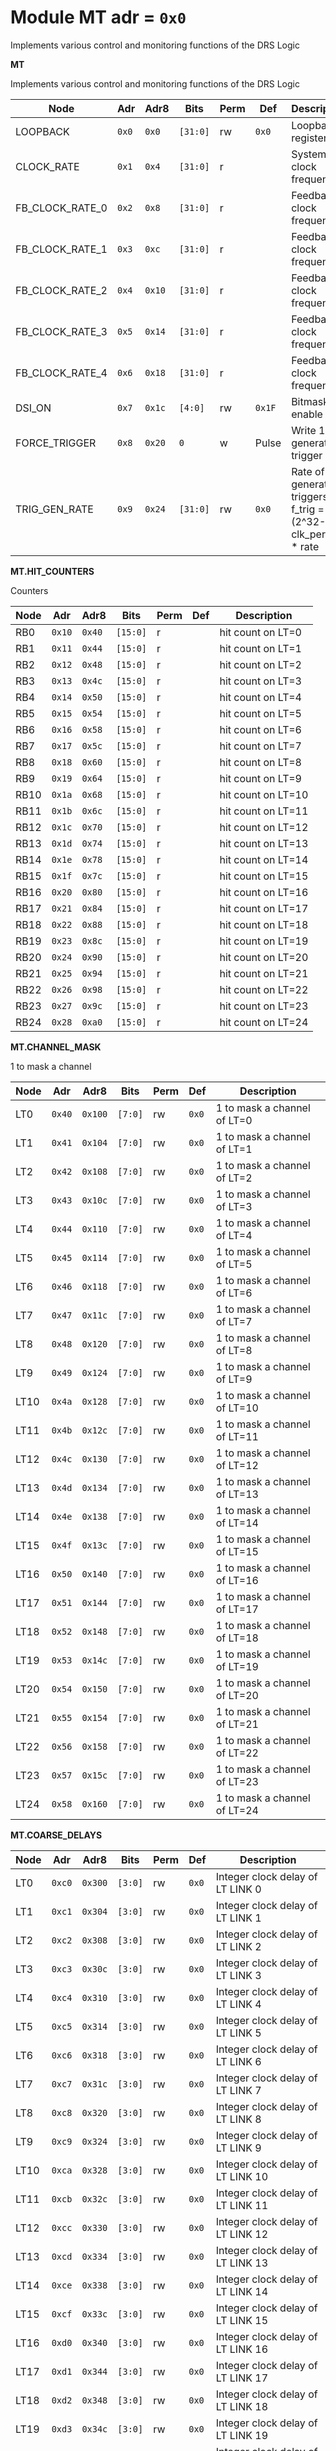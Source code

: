 #+OPTIONS: toc:5
#+OPTIONS: ^:nil

# START: ADDRESS_TABLE_VERSION :: DO NOT EDIT
# END: ADDRESS_TABLE_VERSION :: DO NOT EDIT

# START: ADDRESS_TABLE :: DO NOT EDIT

* Module MT 	 adr = ~0x0~

Implements various control and monitoring functions of the DRS Logic

*MT*

Implements various control and monitoring functions of the DRS Logic

|------------+-------+-------+---------+------+-----+----------------------------|
| Node       |  Adr  | Adr8  | Bits    | Perm | Def | Description                |
|------------+-------+-------+---------+------+-----+----------------------------|
|LOOPBACK | ~0x0~ | ~0x0~ | ~[31:0]~ | rw | ~0x0~ | Loopback register | 
|------------+---+---+---------+-----+-----+----------------------------|
|CLOCK_RATE | ~0x1~ | ~0x4~ | ~[31:0]~ | r |  | System clock frequency | 
|------------+---+---+---------+-----+-----+----------------------------|
|FB_CLOCK_RATE_0 | ~0x2~ | ~0x8~ | ~[31:0]~ | r |  | Feedback clock frequency | 
|------------+---+---+---------+-----+-----+----------------------------|
|FB_CLOCK_RATE_1 | ~0x3~ | ~0xc~ | ~[31:0]~ | r |  | Feedback clock frequency | 
|------------+---+---+---------+-----+-----+----------------------------|
|FB_CLOCK_RATE_2 | ~0x4~ | ~0x10~ | ~[31:0]~ | r |  | Feedback clock frequency | 
|------------+---+---+---------+-----+-----+----------------------------|
|FB_CLOCK_RATE_3 | ~0x5~ | ~0x14~ | ~[31:0]~ | r |  | Feedback clock frequency | 
|------------+---+---+---------+-----+-----+----------------------------|
|FB_CLOCK_RATE_4 | ~0x6~ | ~0x18~ | ~[31:0]~ | r |  | Feedback clock frequency | 
|------------+---+---+---------+-----+-----+----------------------------|
|DSI_ON | ~0x7~ | ~0x1c~ | ~[4:0]~ | rw | ~0x1F~ | Bitmask 1 = enable DSI | 
|------------+---+---+---------+-----+-----+----------------------------|
|FORCE_TRIGGER | ~0x8~ | ~0x20~ | ~0~ | w | Pulse | Write 1 to generate a trigger | 
|------------+---+---+---------+-----+-----+----------------------------|
|TRIG_GEN_RATE | ~0x9~ | ~0x24~ | ~[31:0]~ | rw | ~0x0~ | Rate of generated triggers f_trig =(2^32-1) * clk_period * rate | 
|------------+---+---+---------+-----+-----+----------------------------|

*MT.HIT_COUNTERS*

Counters

|------------+-------+-------+---------+------+-----+----------------------------|
| Node       |  Adr  | Adr8  | Bits    | Perm | Def | Description                |
|------------+-------+-------+---------+------+-----+----------------------------|
|RB0 | ~0x10~ | ~0x40~ | ~[15:0]~ | r |  | hit count on LT=0 | 
|------------+---+---+---------+-----+-----+----------------------------|
|RB1 | ~0x11~ | ~0x44~ | ~[15:0]~ | r |  | hit count on LT=1 | 
|------------+---+---+---------+-----+-----+----------------------------|
|RB2 | ~0x12~ | ~0x48~ | ~[15:0]~ | r |  | hit count on LT=2 | 
|------------+---+---+---------+-----+-----+----------------------------|
|RB3 | ~0x13~ | ~0x4c~ | ~[15:0]~ | r |  | hit count on LT=3 | 
|------------+---+---+---------+-----+-----+----------------------------|
|RB4 | ~0x14~ | ~0x50~ | ~[15:0]~ | r |  | hit count on LT=4 | 
|------------+---+---+---------+-----+-----+----------------------------|
|RB5 | ~0x15~ | ~0x54~ | ~[15:0]~ | r |  | hit count on LT=5 | 
|------------+---+---+---------+-----+-----+----------------------------|
|RB6 | ~0x16~ | ~0x58~ | ~[15:0]~ | r |  | hit count on LT=6 | 
|------------+---+---+---------+-----+-----+----------------------------|
|RB7 | ~0x17~ | ~0x5c~ | ~[15:0]~ | r |  | hit count on LT=7 | 
|------------+---+---+---------+-----+-----+----------------------------|
|RB8 | ~0x18~ | ~0x60~ | ~[15:0]~ | r |  | hit count on LT=8 | 
|------------+---+---+---------+-----+-----+----------------------------|
|RB9 | ~0x19~ | ~0x64~ | ~[15:0]~ | r |  | hit count on LT=9 | 
|------------+---+---+---------+-----+-----+----------------------------|
|RB10 | ~0x1a~ | ~0x68~ | ~[15:0]~ | r |  | hit count on LT=10 | 
|------------+---+---+---------+-----+-----+----------------------------|
|RB11 | ~0x1b~ | ~0x6c~ | ~[15:0]~ | r |  | hit count on LT=11 | 
|------------+---+---+---------+-----+-----+----------------------------|
|RB12 | ~0x1c~ | ~0x70~ | ~[15:0]~ | r |  | hit count on LT=12 | 
|------------+---+---+---------+-----+-----+----------------------------|
|RB13 | ~0x1d~ | ~0x74~ | ~[15:0]~ | r |  | hit count on LT=13 | 
|------------+---+---+---------+-----+-----+----------------------------|
|RB14 | ~0x1e~ | ~0x78~ | ~[15:0]~ | r |  | hit count on LT=14 | 
|------------+---+---+---------+-----+-----+----------------------------|
|RB15 | ~0x1f~ | ~0x7c~ | ~[15:0]~ | r |  | hit count on LT=15 | 
|------------+---+---+---------+-----+-----+----------------------------|
|RB16 | ~0x20~ | ~0x80~ | ~[15:0]~ | r |  | hit count on LT=16 | 
|------------+---+---+---------+-----+-----+----------------------------|
|RB17 | ~0x21~ | ~0x84~ | ~[15:0]~ | r |  | hit count on LT=17 | 
|------------+---+---+---------+-----+-----+----------------------------|
|RB18 | ~0x22~ | ~0x88~ | ~[15:0]~ | r |  | hit count on LT=18 | 
|------------+---+---+---------+-----+-----+----------------------------|
|RB19 | ~0x23~ | ~0x8c~ | ~[15:0]~ | r |  | hit count on LT=19 | 
|------------+---+---+---------+-----+-----+----------------------------|
|RB20 | ~0x24~ | ~0x90~ | ~[15:0]~ | r |  | hit count on LT=20 | 
|------------+---+---+---------+-----+-----+----------------------------|
|RB21 | ~0x25~ | ~0x94~ | ~[15:0]~ | r |  | hit count on LT=21 | 
|------------+---+---+---------+-----+-----+----------------------------|
|RB22 | ~0x26~ | ~0x98~ | ~[15:0]~ | r |  | hit count on LT=22 | 
|------------+---+---+---------+-----+-----+----------------------------|
|RB23 | ~0x27~ | ~0x9c~ | ~[15:0]~ | r |  | hit count on LT=23 | 
|------------+---+---+---------+-----+-----+----------------------------|
|RB24 | ~0x28~ | ~0xa0~ | ~[15:0]~ | r |  | hit count on LT=24 | 
|------------+---+---+---------+-----+-----+----------------------------|

*MT.CHANNEL_MASK*

1 to mask a channel

|------------+-------+-------+---------+------+-----+----------------------------|
| Node       |  Adr  | Adr8  | Bits    | Perm | Def | Description                |
|------------+-------+-------+---------+------+-----+----------------------------|
|LT0 | ~0x40~ | ~0x100~ | ~[7:0]~ | rw | ~0x0~ | 1 to mask a channel of LT=0 | 
|------------+---+---+---------+-----+-----+----------------------------|
|LT1 | ~0x41~ | ~0x104~ | ~[7:0]~ | rw | ~0x0~ | 1 to mask a channel of LT=1 | 
|------------+---+---+---------+-----+-----+----------------------------|
|LT2 | ~0x42~ | ~0x108~ | ~[7:0]~ | rw | ~0x0~ | 1 to mask a channel of LT=2 | 
|------------+---+---+---------+-----+-----+----------------------------|
|LT3 | ~0x43~ | ~0x10c~ | ~[7:0]~ | rw | ~0x0~ | 1 to mask a channel of LT=3 | 
|------------+---+---+---------+-----+-----+----------------------------|
|LT4 | ~0x44~ | ~0x110~ | ~[7:0]~ | rw | ~0x0~ | 1 to mask a channel of LT=4 | 
|------------+---+---+---------+-----+-----+----------------------------|
|LT5 | ~0x45~ | ~0x114~ | ~[7:0]~ | rw | ~0x0~ | 1 to mask a channel of LT=5 | 
|------------+---+---+---------+-----+-----+----------------------------|
|LT6 | ~0x46~ | ~0x118~ | ~[7:0]~ | rw | ~0x0~ | 1 to mask a channel of LT=6 | 
|------------+---+---+---------+-----+-----+----------------------------|
|LT7 | ~0x47~ | ~0x11c~ | ~[7:0]~ | rw | ~0x0~ | 1 to mask a channel of LT=7 | 
|------------+---+---+---------+-----+-----+----------------------------|
|LT8 | ~0x48~ | ~0x120~ | ~[7:0]~ | rw | ~0x0~ | 1 to mask a channel of LT=8 | 
|------------+---+---+---------+-----+-----+----------------------------|
|LT9 | ~0x49~ | ~0x124~ | ~[7:0]~ | rw | ~0x0~ | 1 to mask a channel of LT=9 | 
|------------+---+---+---------+-----+-----+----------------------------|
|LT10 | ~0x4a~ | ~0x128~ | ~[7:0]~ | rw | ~0x0~ | 1 to mask a channel of LT=10 | 
|------------+---+---+---------+-----+-----+----------------------------|
|LT11 | ~0x4b~ | ~0x12c~ | ~[7:0]~ | rw | ~0x0~ | 1 to mask a channel of LT=11 | 
|------------+---+---+---------+-----+-----+----------------------------|
|LT12 | ~0x4c~ | ~0x130~ | ~[7:0]~ | rw | ~0x0~ | 1 to mask a channel of LT=12 | 
|------------+---+---+---------+-----+-----+----------------------------|
|LT13 | ~0x4d~ | ~0x134~ | ~[7:0]~ | rw | ~0x0~ | 1 to mask a channel of LT=13 | 
|------------+---+---+---------+-----+-----+----------------------------|
|LT14 | ~0x4e~ | ~0x138~ | ~[7:0]~ | rw | ~0x0~ | 1 to mask a channel of LT=14 | 
|------------+---+---+---------+-----+-----+----------------------------|
|LT15 | ~0x4f~ | ~0x13c~ | ~[7:0]~ | rw | ~0x0~ | 1 to mask a channel of LT=15 | 
|------------+---+---+---------+-----+-----+----------------------------|
|LT16 | ~0x50~ | ~0x140~ | ~[7:0]~ | rw | ~0x0~ | 1 to mask a channel of LT=16 | 
|------------+---+---+---------+-----+-----+----------------------------|
|LT17 | ~0x51~ | ~0x144~ | ~[7:0]~ | rw | ~0x0~ | 1 to mask a channel of LT=17 | 
|------------+---+---+---------+-----+-----+----------------------------|
|LT18 | ~0x52~ | ~0x148~ | ~[7:0]~ | rw | ~0x0~ | 1 to mask a channel of LT=18 | 
|------------+---+---+---------+-----+-----+----------------------------|
|LT19 | ~0x53~ | ~0x14c~ | ~[7:0]~ | rw | ~0x0~ | 1 to mask a channel of LT=19 | 
|------------+---+---+---------+-----+-----+----------------------------|
|LT20 | ~0x54~ | ~0x150~ | ~[7:0]~ | rw | ~0x0~ | 1 to mask a channel of LT=20 | 
|------------+---+---+---------+-----+-----+----------------------------|
|LT21 | ~0x55~ | ~0x154~ | ~[7:0]~ | rw | ~0x0~ | 1 to mask a channel of LT=21 | 
|------------+---+---+---------+-----+-----+----------------------------|
|LT22 | ~0x56~ | ~0x158~ | ~[7:0]~ | rw | ~0x0~ | 1 to mask a channel of LT=22 | 
|------------+---+---+---------+-----+-----+----------------------------|
|LT23 | ~0x57~ | ~0x15c~ | ~[7:0]~ | rw | ~0x0~ | 1 to mask a channel of LT=23 | 
|------------+---+---+---------+-----+-----+----------------------------|
|LT24 | ~0x58~ | ~0x160~ | ~[7:0]~ | rw | ~0x0~ | 1 to mask a channel of LT=24 | 
|------------+---+---+---------+-----+-----+----------------------------|

*MT.COARSE_DELAYS*

|------------+-------+-------+---------+------+-----+----------------------------|
| Node       |  Adr  | Adr8  | Bits    | Perm | Def | Description                |
|------------+-------+-------+---------+------+-----+----------------------------|
|LT0 | ~0xc0~ | ~0x300~ | ~[3:0]~ | rw | ~0x0~ | Integer clock delay of LT LINK 0 | 
|------------+---+---+---------+-----+-----+----------------------------|
|LT1 | ~0xc1~ | ~0x304~ | ~[3:0]~ | rw | ~0x0~ | Integer clock delay of LT LINK 1 | 
|------------+---+---+---------+-----+-----+----------------------------|
|LT2 | ~0xc2~ | ~0x308~ | ~[3:0]~ | rw | ~0x0~ | Integer clock delay of LT LINK 2 | 
|------------+---+---+---------+-----+-----+----------------------------|
|LT3 | ~0xc3~ | ~0x30c~ | ~[3:0]~ | rw | ~0x0~ | Integer clock delay of LT LINK 3 | 
|------------+---+---+---------+-----+-----+----------------------------|
|LT4 | ~0xc4~ | ~0x310~ | ~[3:0]~ | rw | ~0x0~ | Integer clock delay of LT LINK 4 | 
|------------+---+---+---------+-----+-----+----------------------------|
|LT5 | ~0xc5~ | ~0x314~ | ~[3:0]~ | rw | ~0x0~ | Integer clock delay of LT LINK 5 | 
|------------+---+---+---------+-----+-----+----------------------------|
|LT6 | ~0xc6~ | ~0x318~ | ~[3:0]~ | rw | ~0x0~ | Integer clock delay of LT LINK 6 | 
|------------+---+---+---------+-----+-----+----------------------------|
|LT7 | ~0xc7~ | ~0x31c~ | ~[3:0]~ | rw | ~0x0~ | Integer clock delay of LT LINK 7 | 
|------------+---+---+---------+-----+-----+----------------------------|
|LT8 | ~0xc8~ | ~0x320~ | ~[3:0]~ | rw | ~0x0~ | Integer clock delay of LT LINK 8 | 
|------------+---+---+---------+-----+-----+----------------------------|
|LT9 | ~0xc9~ | ~0x324~ | ~[3:0]~ | rw | ~0x0~ | Integer clock delay of LT LINK 9 | 
|------------+---+---+---------+-----+-----+----------------------------|
|LT10 | ~0xca~ | ~0x328~ | ~[3:0]~ | rw | ~0x0~ | Integer clock delay of LT LINK 10 | 
|------------+---+---+---------+-----+-----+----------------------------|
|LT11 | ~0xcb~ | ~0x32c~ | ~[3:0]~ | rw | ~0x0~ | Integer clock delay of LT LINK 11 | 
|------------+---+---+---------+-----+-----+----------------------------|
|LT12 | ~0xcc~ | ~0x330~ | ~[3:0]~ | rw | ~0x0~ | Integer clock delay of LT LINK 12 | 
|------------+---+---+---------+-----+-----+----------------------------|
|LT13 | ~0xcd~ | ~0x334~ | ~[3:0]~ | rw | ~0x0~ | Integer clock delay of LT LINK 13 | 
|------------+---+---+---------+-----+-----+----------------------------|
|LT14 | ~0xce~ | ~0x338~ | ~[3:0]~ | rw | ~0x0~ | Integer clock delay of LT LINK 14 | 
|------------+---+---+---------+-----+-----+----------------------------|
|LT15 | ~0xcf~ | ~0x33c~ | ~[3:0]~ | rw | ~0x0~ | Integer clock delay of LT LINK 15 | 
|------------+---+---+---------+-----+-----+----------------------------|
|LT16 | ~0xd0~ | ~0x340~ | ~[3:0]~ | rw | ~0x0~ | Integer clock delay of LT LINK 16 | 
|------------+---+---+---------+-----+-----+----------------------------|
|LT17 | ~0xd1~ | ~0x344~ | ~[3:0]~ | rw | ~0x0~ | Integer clock delay of LT LINK 17 | 
|------------+---+---+---------+-----+-----+----------------------------|
|LT18 | ~0xd2~ | ~0x348~ | ~[3:0]~ | rw | ~0x0~ | Integer clock delay of LT LINK 18 | 
|------------+---+---+---------+-----+-----+----------------------------|
|LT19 | ~0xd3~ | ~0x34c~ | ~[3:0]~ | rw | ~0x0~ | Integer clock delay of LT LINK 19 | 
|------------+---+---+---------+-----+-----+----------------------------|
|LT20 | ~0xd4~ | ~0x350~ | ~[3:0]~ | rw | ~0x0~ | Integer clock delay of LT LINK 20 | 
|------------+---+---+---------+-----+-----+----------------------------|
|LT21 | ~0xd5~ | ~0x354~ | ~[3:0]~ | rw | ~0x0~ | Integer clock delay of LT LINK 21 | 
|------------+---+---+---------+-----+-----+----------------------------|
|LT22 | ~0xd6~ | ~0x358~ | ~[3:0]~ | rw | ~0x0~ | Integer clock delay of LT LINK 22 | 
|------------+---+---+---------+-----+-----+----------------------------|
|LT23 | ~0xd7~ | ~0x35c~ | ~[3:0]~ | rw | ~0x0~ | Integer clock delay of LT LINK 23 | 
|------------+---+---+---------+-----+-----+----------------------------|
|LT24 | ~0xd8~ | ~0x360~ | ~[3:0]~ | rw | ~0x0~ | Integer clock delay of LT LINK 24 | 
|------------+---+---+---------+-----+-----+----------------------------|
|LT25 | ~0xd9~ | ~0x364~ | ~[3:0]~ | rw | ~0x0~ | Integer clock delay of LT LINK 25 | 
|------------+---+---+---------+-----+-----+----------------------------|
|LT26 | ~0xda~ | ~0x368~ | ~[3:0]~ | rw | ~0x0~ | Integer clock delay of LT LINK 26 | 
|------------+---+---+---------+-----+-----+----------------------------|
|LT27 | ~0xdb~ | ~0x36c~ | ~[3:0]~ | rw | ~0x0~ | Integer clock delay of LT LINK 27 | 
|------------+---+---+---------+-----+-----+----------------------------|
|LT28 | ~0xdc~ | ~0x370~ | ~[3:0]~ | rw | ~0x0~ | Integer clock delay of LT LINK 28 | 
|------------+---+---+---------+-----+-----+----------------------------|
|LT29 | ~0xdd~ | ~0x374~ | ~[3:0]~ | rw | ~0x0~ | Integer clock delay of LT LINK 29 | 
|------------+---+---+---------+-----+-----+----------------------------|
|LT30 | ~0xde~ | ~0x378~ | ~[3:0]~ | rw | ~0x0~ | Integer clock delay of LT LINK 30 | 
|------------+---+---+---------+-----+-----+----------------------------|
|LT31 | ~0xdf~ | ~0x37c~ | ~[3:0]~ | rw | ~0x0~ | Integer clock delay of LT LINK 31 | 
|------------+---+---+---------+-----+-----+----------------------------|
|LT32 | ~0xe0~ | ~0x380~ | ~[3:0]~ | rw | ~0x0~ | Integer clock delay of LT LINK 32 | 
|------------+---+---+---------+-----+-----+----------------------------|
|LT33 | ~0xe1~ | ~0x384~ | ~[3:0]~ | rw | ~0x0~ | Integer clock delay of LT LINK 33 | 
|------------+---+---+---------+-----+-----+----------------------------|
|LT34 | ~0xe2~ | ~0x388~ | ~[3:0]~ | rw | ~0x0~ | Integer clock delay of LT LINK 34 | 
|------------+---+---+---------+-----+-----+----------------------------|
|LT35 | ~0xe3~ | ~0x38c~ | ~[3:0]~ | rw | ~0x0~ | Integer clock delay of LT LINK 35 | 
|------------+---+---+---------+-----+-----+----------------------------|
|LT36 | ~0xe4~ | ~0x390~ | ~[3:0]~ | rw | ~0x0~ | Integer clock delay of LT LINK 36 | 
|------------+---+---+---------+-----+-----+----------------------------|
|LT37 | ~0xe5~ | ~0x394~ | ~[3:0]~ | rw | ~0x0~ | Integer clock delay of LT LINK 37 | 
|------------+---+---+---------+-----+-----+----------------------------|
|LT38 | ~0xe6~ | ~0x398~ | ~[3:0]~ | rw | ~0x0~ | Integer clock delay of LT LINK 38 | 
|------------+---+---+---------+-----+-----+----------------------------|
|LT39 | ~0xe7~ | ~0x39c~ | ~[3:0]~ | rw | ~0x0~ | Integer clock delay of LT LINK 39 | 
|------------+---+---+---------+-----+-----+----------------------------|
|LT40 | ~0xe8~ | ~0x3a0~ | ~[3:0]~ | rw | ~0x0~ | Integer clock delay of LT LINK 40 | 
|------------+---+---+---------+-----+-----+----------------------------|
|LT41 | ~0xe9~ | ~0x3a4~ | ~[3:0]~ | rw | ~0x0~ | Integer clock delay of LT LINK 41 | 
|------------+---+---+---------+-----+-----+----------------------------|
|LT42 | ~0xea~ | ~0x3a8~ | ~[3:0]~ | rw | ~0x0~ | Integer clock delay of LT LINK 42 | 
|------------+---+---+---------+-----+-----+----------------------------|
|LT43 | ~0xeb~ | ~0x3ac~ | ~[3:0]~ | rw | ~0x0~ | Integer clock delay of LT LINK 43 | 
|------------+---+---+---------+-----+-----+----------------------------|
|LT44 | ~0xec~ | ~0x3b0~ | ~[3:0]~ | rw | ~0x0~ | Integer clock delay of LT LINK 44 | 
|------------+---+---+---------+-----+-----+----------------------------|
|LT45 | ~0xed~ | ~0x3b4~ | ~[3:0]~ | rw | ~0x0~ | Integer clock delay of LT LINK 45 | 
|------------+---+---+---------+-----+-----+----------------------------|
|LT46 | ~0xee~ | ~0x3b8~ | ~[3:0]~ | rw | ~0x0~ | Integer clock delay of LT LINK 46 | 
|------------+---+---+---------+-----+-----+----------------------------|
|LT47 | ~0xef~ | ~0x3bc~ | ~[3:0]~ | rw | ~0x0~ | Integer clock delay of LT LINK 47 | 
|------------+---+---+---------+-----+-----+----------------------------|
|LT48 | ~0xf0~ | ~0x3c0~ | ~[3:0]~ | rw | ~0x0~ | Integer clock delay of LT LINK 48 | 
|------------+---+---+---------+-----+-----+----------------------------|
|LT49 | ~0xf1~ | ~0x3c4~ | ~[3:0]~ | rw | ~0x0~ | Integer clock delay of LT LINK 49 | 
|------------+---+---+---------+-----+-----+----------------------------|

*MT.XADC*

Zynq XADC

|------------+-------+-------+---------+------+-----+----------------------------|
| Node       |  Adr  | Adr8  | Bits    | Perm | Def | Description                |
|------------+-------+-------+---------+------+-----+----------------------------|
|CALIBRATION | ~0x120~ | ~0x480~ | ~[11:0]~ | r |  | XADC Calibration | 
|------------+---+---+---------+-----+-----+----------------------------|
|VCCPINT | ~0x120~ | ~0x480~ | ~[27:16]~ | r |  | XADC vccpint | 
|------------+---+---+---------+-----+-----+----------------------------|
|VCCPAUX | ~0x121~ | ~0x484~ | ~[11:0]~ | r |  | XADC Calibration | 
|------------+---+---+---------+-----+-----+----------------------------|
|VCCODDR | ~0x121~ | ~0x484~ | ~[27:16]~ | r |  | XADC vccoddr | 
|------------+---+---+---------+-----+-----+----------------------------|
|TEMP | ~0x122~ | ~0x488~ | ~[11:0]~ | r |  | XADC Temperature | 
|------------+---+---+---------+-----+-----+----------------------------|
|VCCINT | ~0x122~ | ~0x488~ | ~[27:16]~ | r |  | XADC vccint | 
|------------+---+---+---------+-----+-----+----------------------------|
|VCCAUX | ~0x123~ | ~0x48c~ | ~[11:0]~ | r |  | XADC VCCAUX | 
|------------+---+---+---------+-----+-----+----------------------------|
|VCCBRAM | ~0x123~ | ~0x48c~ | ~[27:16]~ | r |  | XADC vccbram | 
|------------+---+---+---------+-----+-----+----------------------------|

*MT.HOG*

HOG Parameters

|------------+-------+-------+---------+------+-----+----------------------------|
| Node       |  Adr  | Adr8  | Bits    | Perm | Def | Description                |
|------------+-------+-------+---------+------+-----+----------------------------|
|GLOBAL_DATE | ~0x200~ | ~0x800~ | ~[31:0]~ | r |  | HOG Global Date | 
|------------+---+---+---------+-----+-----+----------------------------|
|GLOBAL_TIME | ~0x201~ | ~0x804~ | ~[31:0]~ | r |  | HOG Global Time | 
|------------+---+---+---------+-----+-----+----------------------------|
|GLOBAL_VER | ~0x202~ | ~0x808~ | ~[31:0]~ | r |  | HOG Global Version | 
|------------+---+---+---------+-----+-----+----------------------------|
|GLOBAL_SHA | ~0x203~ | ~0x80c~ | ~[31:0]~ | r |  | HOG Global SHA | 
|------------+---+---+---------+-----+-----+----------------------------|
|TOP_SHA | ~0x204~ | ~0x810~ | ~[31:0]~ | r |  | HOG Top SHA | 
|------------+---+---+---------+-----+-----+----------------------------|
|TOP_VER | ~0x205~ | ~0x814~ | ~[31:0]~ | r |  | HOG Top Version | 
|------------+---+---+---------+-----+-----+----------------------------|
|HOG_SHA | ~0x206~ | ~0x818~ | ~[31:0]~ | r |  | HOG SHA | 
|------------+---+---+---------+-----+-----+----------------------------|
|HOG_VER | ~0x207~ | ~0x81c~ | ~[31:0]~ | r |  | HOG Version | 
|------------+---+---+---------+-----+-----+----------------------------|


* Module SPI 	 adr = ~0x1000~



*SPI*

|------------+-------+-------+---------+------+-----+----------------------------|
| Node       |  Adr  | Adr8  | Bits    | Perm | Def | Description                |
|------------+-------+-------+---------+------+-----+----------------------------|
|d0 | ~0x1000~ | ~0x4000~ | ~[31:0]~ | rw | ~~ | Data reg 0 | 
|------------+---+---+---------+-----+-----+----------------------------|
|d1 | ~0x1001~ | ~0x4004~ | ~[31:0]~ | rw | ~~ | Data reg 1 | 
|------------+---+---+---------+-----+-----+----------------------------|
|d2 | ~0x1002~ | ~0x4008~ | ~[31:0]~ | rw | ~~ | Data reg 2 | 
|------------+---+---+---------+-----+-----+----------------------------|
|d3 | ~0x1003~ | ~0x400c~ | ~[31:0]~ | rw | ~~ | Data reg 3 | 
|------------+---+---+---------+-----+-----+----------------------------|
|ctrl | ~0x1004~ | ~0x4010~ | ~[31:0]~ | rw | ~~ | Control reg | 
|------------+---+---+---------+-----+-----+----------------------------|
|divider | ~0x1005~ | ~0x4014~ | ~[31:0]~ | rw | ~~ | Clock divider reg | 
|------------+---+---+---------+-----+-----+----------------------------|
|ss | ~0x1006~ | ~0x4018~ | ~[31:0]~ | rw | ~~ | Slave select reg | 
|------------+---+---+---------+-----+-----+----------------------------|

# END: ADDRESS_TABLE :: DO NOT EDIT
